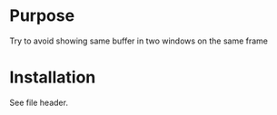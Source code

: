 
* Purpose

Try to avoid showing same buffer in two windows on the same frame

* Installation

See file header.

